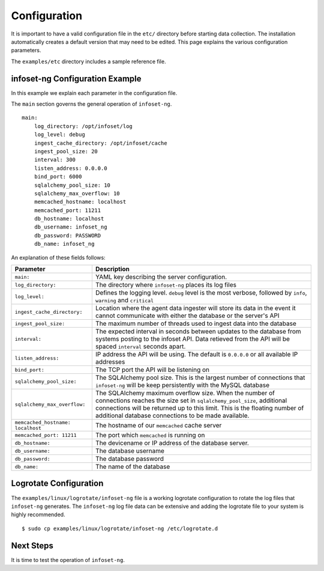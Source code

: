 Configuration
=============

It is important to have a valid configuration file in the ``etc/``
directory before starting data collection. The installation automatically creates a default version that may need to be edited. This page explains the various configuration parameters.

The ``examples/etc`` directory includes a sample reference file.


infoset-ng Configuration Example
--------------------------------

In this example we explain each parameter in the configuration file.

The ``main`` section governs the general operation of ``infoset-ng``.

::

    main:
        log_directory: /opt/infoset/log
        log_level: debug
        ingest_cache_directory: /opt/infoset/cache
        ingest_pool_size: 20
        interval: 300
        listen_address: 0.0.0.0
        bind_port: 6000
        sqlalchemy_pool_size: 10
        sqlalchemy_max_overflow: 10
        memcached_hostname: localhost
        memcached_port: 11211
        db_hostname: localhost
        db_username: infoset_ng
        db_password: PASSWORD
        db_name: infoset_ng

An explanation of these fields follows:

=================================== ========
Parameter                           Description
=================================== ========
``main:``                           YAML key describing the server configuration.
``log_directory:``                  The directory where ``infoset-ng`` places its log files
``log_level:``                      Defines the logging level. ``debug`` level is the most verbose, followed by ``info``, ``warning`` and ``critical``
``ingest_cache_directory:``         Location where the agent data ingester will store its data in the event it cannot communicate with either the database or the server's API
``ingest_pool_size:``               The maximum number of threads used to ingest data into the database
``interval:``                       The expected interval in seconds between updates to the database from systems posting to the infoset API. Data retieved from the API will be spaced ``interval`` seconds apart.
``listen_address:``                 IP address the API will be using. The default is ``0.0.0.0`` or all available IP addresses
``bind_port:``                      The TCP port the API will be listening on
``sqlalchemy_pool_size:``           The SQLAlchemy pool size. This is the largest number of connections that ``infoset-ng`` will be keep persistently with the MySQL database
``sqlalchemy_max_overflow:``        The SQLAlchemy maximum overflow size. When the number of connections reaches the size set in ``sqlalchemy_pool_size``, additional connections will be returned up to this limit. This is the floating number of additional database connections to be made available.
``memcached_hostname: localhost``   The hostname of our ``memcached`` cache server
``memcached_port: 11211``           The port which ``memcached`` is running on
``db_hostname:``                    The devicename or IP address of the database server.
``db_username:``                    The database username
``db_password:``                    The database password
``db_name:``                        The name of the database
=================================== ========



Logrotate Configuration
-----------------------


The ``examples/linux/logrotate/infoset-ng`` file is a working logrotate
configuration to rotate the log files that ``infoset-ng`` generates. The ``infoset-ng`` log file data can be extensive and adding the logrotate file to your system
is highly recommended.

::

    $ sudo cp examples/linux/logrotate/infoset-ng /etc/logrotate.d

Next Steps
----------

It is time to test the operation of ``infoset-ng``.
